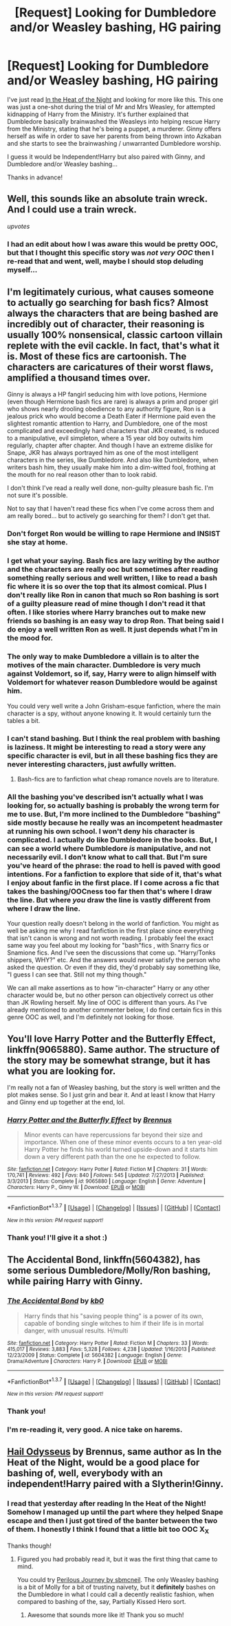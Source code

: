 #+TITLE: [Request] Looking for Dumbledore and/or Weasley bashing, HG pairing

* [Request] Looking for Dumbledore and/or Weasley bashing, HG pairing
:PROPERTIES:
:Score: 8
:DateUnix: 1457316654.0
:DateShort: 2016-Mar-07
:FlairText: Request
:END:
I've just read [[https://www.fanfiction.net/s/11367427/1/In-the-Heat-of-the-Night][In the Heat of the Night]] and looking for more like this. This one was just a one-shot during the trial of Mr and Mrs Weasley, for attempted kidnapping of Harry from the Ministry. It's further explained that Dumbledore basically brainwashed the Weasleys into helping rescue Harry from the Ministry, stating that he's being a puppet, a murderer. Ginny offers herself as wife in order to save her parents from being thrown into Azkaban and she starts to see the brainwashing / unwarranted Dumbledore worship.

I guess it would be Independent!Harry but also paired with Ginny, and Dumbledore and/or Weasley bashing...

Thanks in advance!


** Well, this sounds like an absolute train wreck. And I could use a train wreck.

/upvotes/
:PROPERTIES:
:Author: Englishhedgehog13
:Score: 11
:DateUnix: 1457317123.0
:DateShort: 2016-Mar-07
:END:

*** I had an edit about how I was aware this would be pretty OOC, but that I thought this specific story was /not very OOC/ then I re-read that and went, well, maybe I should stop deluding myself...
:PROPERTIES:
:Score: 4
:DateUnix: 1457317551.0
:DateShort: 2016-Mar-07
:END:


** I'm legitimately curious, what causes someone to actually go searching for bash fics? Almost always the characters that are being bashed are incredibly out of character, their reasoning is usually 100% nonsensical, classic cartoon villain replete with the evil cackle. In fact, that's what it is. Most of these fics are cartoonish. The characters are caricatures of their worst flaws, amplified a thousand times over.

Ginny is always a HP fangirl seducing him with love potions, Hermione (even though Hermione bash fics are rare) is always a prim and proper girl who shows nearly drooling obedience to any authority figure, Ron is a jealous prick who would become a Death Eater if Hermione paid even the slightest romantic attention to Harry, and Dumbledore, one of the most complicated and exceedingly hard characters that JKR created, is reduced to a manipulative, evil simpleton, where a 15 year old boy outwits him regularly, chapter after chapter. And though I have an extreme dislike for Snape, JKR has always portrayed him as one of the most intelligent characters in the series, like Dumbledore. And also like Dumbledore, when writers bash him, they usually make him into a dim-witted fool, frothing at the mouth for no real reason other than to look rabid.

I don't think I've read a really well done, non-guilty pleasure bash fic. I'm not sure it's possible.

Not to say that I haven't read these fics when I've come across them and am really bored... but to actively go searching for them? I don't get that.
:PROPERTIES:
:Author: NarfSree
:Score: 4
:DateUnix: 1457332304.0
:DateShort: 2016-Mar-07
:END:

*** Don't forget Ron would be willing to rape Hermione and INSIST she stay at home.
:PROPERTIES:
:Author: Lozzif
:Score: 4
:DateUnix: 1457361266.0
:DateShort: 2016-Mar-07
:END:


*** I get what your saying. Bash fics are lazy writing by the author and the characters are really ooc but sometimes after reading something really serious and well written, I like to read a bash fic where it is so over the top that its almost comical. Plus I don't really like Ron in canon that much so Ron bashing is sort of a guilty pleasure read of mine though I don't read it that often. I like stories where Harry branches out to make new friends so bashing is an easy way to drop Ron. That being said I do enjoy a well written Ron as well. It just depends what I'm in the mood for.
:PROPERTIES:
:Author: Emerald-Guardian
:Score: 2
:DateUnix: 1457403953.0
:DateShort: 2016-Mar-08
:END:


*** The only way to make Dumbledore a villain is to alter the motives of the main character. Dumbledore is very much against Voldemort, so if, say, Harry were to align himself with Voldemort for whatever reason Dumbledore would be against him.

You could very well write a John Grisham-esque fanfiction, where the main character is a spy, without anyone knowing it. It would certainly turn the tables a bit.
:PROPERTIES:
:Author: BigFatNo
:Score: 2
:DateUnix: 1457481382.0
:DateShort: 2016-Mar-09
:END:


*** I can't stand bashing. But I think the real problem with bashing is laziness. It might be interesting to read a story were any specific character is evil, but in all these bashing fics they are never interesting characters, just awfully written.
:PROPERTIES:
:Author: iamspambot
:Score: 2
:DateUnix: 1457332993.0
:DateShort: 2016-Mar-07
:END:

**** Bash-fics are to fanfiction what cheap romance novels are to literature.
:PROPERTIES:
:Author: the_long_way_round25
:Score: 2
:DateUnix: 1457391228.0
:DateShort: 2016-Mar-08
:END:


*** All the bashing you've described isn't actually what I was looking for, so actually bashing is probably the wrong term for me to use. But, I'm more inclined to the Dumbledore "bashing" side mostly because he really was an incompetent headmaster at running his own school. I won't deny his character is complicated. I actually do like Dumbledore in the books. But, I can see a world where Dumbledore /is/ manipulative, and not necessarily evil. I don't know what to call that. But I'm sure you've heard of the phrase: the road to hell is paved with good intentions. For a fanfiction to explore that side of it, that's what I enjoy about fanfic in the first place. If I come across a fic that takes the bashing/OOCness too far then that's where I draw the line. But where /you/ draw the line is vastly different from where I draw the line.

Your question really doesn't belong in the world of fanfiction. You might as well be asking me why I read fanfiction in the first place since everything that isn't canon is wrong and not worth reading. I probably feel the exact same way you feel about my looking for "bash"fics , with Snarry fics or Snamione fics. And I've seen the discussions that come up. "Harry/Tonks shippers, WHY?" etc. And the answers would never satisfy the person who asked the question. Or even if they did, they'd probably say something like, "I guess I can see that. Still not my thing though."

We can all make assertions as to how "in-character" Harry or any other character would be, but no other person can objectively correct us other than JK Rowling herself. My line of OOC is different than yours. As I've already mentioned to another commenter below, I do find certain fics in this genre OOC as well, and I'm definitely not looking for those.
:PROPERTIES:
:Score: 2
:DateUnix: 1457336161.0
:DateShort: 2016-Mar-07
:END:


** You'll love Harry Potter and the Butterfly Effect, linkffn(9065880). Same author. The structure of the story may be somewhat strange, but it has what you are looking for.

I'm really not a fan of Weasley bashing, but the story is well written and the plot makes sense. So I just grin and bear it. And at least I know that Harry and Ginny end up together at the end, lol.
:PROPERTIES:
:Author: stefvh
:Score: 2
:DateUnix: 1457330396.0
:DateShort: 2016-Mar-07
:END:

*** [[http://www.fanfiction.net/s/9065880/1/][*/Harry Potter and the Butterfly Effect/*]] by [[https://www.fanfiction.net/u/4577618/Brennus][/Brennus/]]

#+begin_quote
  Minor events can have repercussions far beyond their size and importance. When one of these minor events occurs to a ten year-old Harry Potter he finds his world turned upside-down and it starts him down a very different path than the one he expected to follow.
#+end_quote

^{/Site/: [[http://www.fanfiction.net/][fanfiction.net]] *|* /Category/: Harry Potter *|* /Rated/: Fiction M *|* /Chapters/: 31 *|* /Words/: 170,741 *|* /Reviews/: 492 *|* /Favs/: 840 *|* /Follows/: 545 *|* /Updated/: 7/27/2013 *|* /Published/: 3/3/2013 *|* /Status/: Complete *|* /id/: 9065880 *|* /Language/: English *|* /Genre/: Adventure *|* /Characters/: Harry P., Ginny W. *|* /Download/: [[http://www.p0ody-files.com/ff_to_ebook/ffn-bot/index.php?id=9065880&source=ff&filetype=epub][EPUB]] or [[http://www.p0ody-files.com/ff_to_ebook/ffn-bot/index.php?id=9065880&source=ff&filetype=mobi][MOBI]]}

--------------

*FanfictionBot*^{1.3.7} *|* [[[https://github.com/tusing/reddit-ffn-bot/wiki/Usage][Usage]]] | [[[https://github.com/tusing/reddit-ffn-bot/wiki/Changelog][Changelog]]] | [[[https://github.com/tusing/reddit-ffn-bot/issues/][Issues]]] | [[[https://github.com/tusing/reddit-ffn-bot/][GitHub]]] | [[[https://www.reddit.com/message/compose?to=%2Fu%2Ftusing][Contact]]]

^{/New in this version: PM request support!/}
:PROPERTIES:
:Author: FanfictionBot
:Score: 1
:DateUnix: 1457330411.0
:DateShort: 2016-Mar-07
:END:


*** Thank you! I'll give it a shot :)
:PROPERTIES:
:Score: 1
:DateUnix: 1457336337.0
:DateShort: 2016-Mar-07
:END:


** *The Accidental Bond*, linkffn(5604382), has some serious Dumbledore/Molly/Ron bashing, while pairing Harry with Ginny.
:PROPERTIES:
:Author: InquisitorCOC
:Score: 3
:DateUnix: 1457320977.0
:DateShort: 2016-Mar-07
:END:

*** [[http://www.fanfiction.net/s/5604382/1/][*/The Accidental Bond/*]] by [[https://www.fanfiction.net/u/1251524/kb0][/kb0/]]

#+begin_quote
  Harry finds that his "saving people thing" is a power of its own, capable of bonding single witches to him if their life is in mortal danger, with unusual results. H/multi
#+end_quote

^{/Site/: [[http://www.fanfiction.net/][fanfiction.net]] *|* /Category/: Harry Potter *|* /Rated/: Fiction M *|* /Chapters/: 33 *|* /Words/: 415,017 *|* /Reviews/: 3,883 *|* /Favs/: 5,328 *|* /Follows/: 4,238 *|* /Updated/: 1/16/2013 *|* /Published/: 12/23/2009 *|* /Status/: Complete *|* /id/: 5604382 *|* /Language/: English *|* /Genre/: Drama/Adventure *|* /Characters/: Harry P. *|* /Download/: [[http://www.p0ody-files.com/ff_to_ebook/ffn-bot/index.php?id=5604382&source=ff&filetype=epub][EPUB]] or [[http://www.p0ody-files.com/ff_to_ebook/ffn-bot/index.php?id=5604382&source=ff&filetype=mobi][MOBI]]}

--------------

*FanfictionBot*^{1.3.7} *|* [[[https://github.com/tusing/reddit-ffn-bot/wiki/Usage][Usage]]] | [[[https://github.com/tusing/reddit-ffn-bot/wiki/Changelog][Changelog]]] | [[[https://github.com/tusing/reddit-ffn-bot/issues/][Issues]]] | [[[https://github.com/tusing/reddit-ffn-bot/][GitHub]]] | [[[https://www.reddit.com/message/compose?to=%2Fu%2Ftusing][Contact]]]

^{/New in this version: PM request support!/}
:PROPERTIES:
:Author: FanfictionBot
:Score: 1
:DateUnix: 1457321007.0
:DateShort: 2016-Mar-07
:END:


*** Thank you!
:PROPERTIES:
:Score: 1
:DateUnix: 1457321880.0
:DateShort: 2016-Mar-07
:END:


*** I'm re-reading it, very good. A nice take on harems.
:PROPERTIES:
:Author: grasianids
:Score: 1
:DateUnix: 1457362341.0
:DateShort: 2016-Mar-07
:END:


** [[https://www.fanfiction.net/s/10645463/1/Hail-Odysseus][Hail Odysseus]] by Brennus, same author as In the Heat of the Night, would be a good place for bashing of, well, everybody with an independent!Harry paired with a Slytherin!Ginny.
:PROPERTIES:
:Author: yarglethatblargle
:Score: 1
:DateUnix: 1457318009.0
:DateShort: 2016-Mar-07
:END:

*** I read that yesterday after reading In the Heat of the Night! Somehow I managed up until the part where they helped Snape escape and then I just got tired of the banter between the two of them. I honestly I think I found that a little bit too OOC X_X

Thanks though!
:PROPERTIES:
:Score: 1
:DateUnix: 1457319261.0
:DateShort: 2016-Mar-07
:END:

**** Figured you had probably read it, but it was the first thing that came to mind.

You could try [[https://www.fanfiction.net/s/8281675/1/Perilous-Journey][Perilous Journey by sbmcneil]]. The only Weasley bashing is a bit of Molly for a bit of trusting naivety, but it *definitely* bashes on the Dumbledore in what I could call a decently realistic fashion, when compared to bashing of the, say, Partially Kissed Hero sort.
:PROPERTIES:
:Author: yarglethatblargle
:Score: 1
:DateUnix: 1457319693.0
:DateShort: 2016-Mar-07
:END:

***** Awesome that sounds more like it! Thank you so much!
:PROPERTIES:
:Score: 1
:DateUnix: 1457321787.0
:DateShort: 2016-Mar-07
:END:
